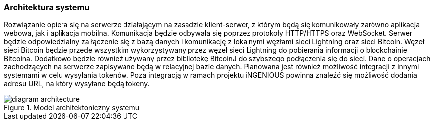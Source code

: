 === Architektura systemu

Rozwiązanie opiera się na serwerze działającym na zasadzie klient-serwer, z którym będą się komunikowały zarówno
aplikacja webowa, jak i aplikacja mobilna. Komunikacja będzie odbywała się poprzez protokoły HTTP/HTTPS oraz
WebSocket. Serwer będzie odpowiedzialny za łączenie się z bazą danych i komunikację z lokalnymi węzłami sieci
Lightning oraz sieci Bitcoin. Węzeł sieci Bitcoin będzie przede wszystkim wykorzystywany przez węzeł sieci Lightning
do pobierania informacji o blockchainie Bitcoina. Dodatkowo będzie również używany przez bibliotekę BitcoinJ do
szybszego podłączenia się do sieci. Dane o operacjach zachodzących na serwerze zapisywane będą w relacyjnej bazie
danych. Planowana jest również możliwość integracji z innymi systemami w celu wysyłania tokenów. Poza integracją w
ramach projektu iNGENIOUS powinna znaleźć się możliwość dodania adresu URL, na który wysyłane będą tokeny.

.Model architektoniczny systemu
image::../images/diagram_architecture.png[]

